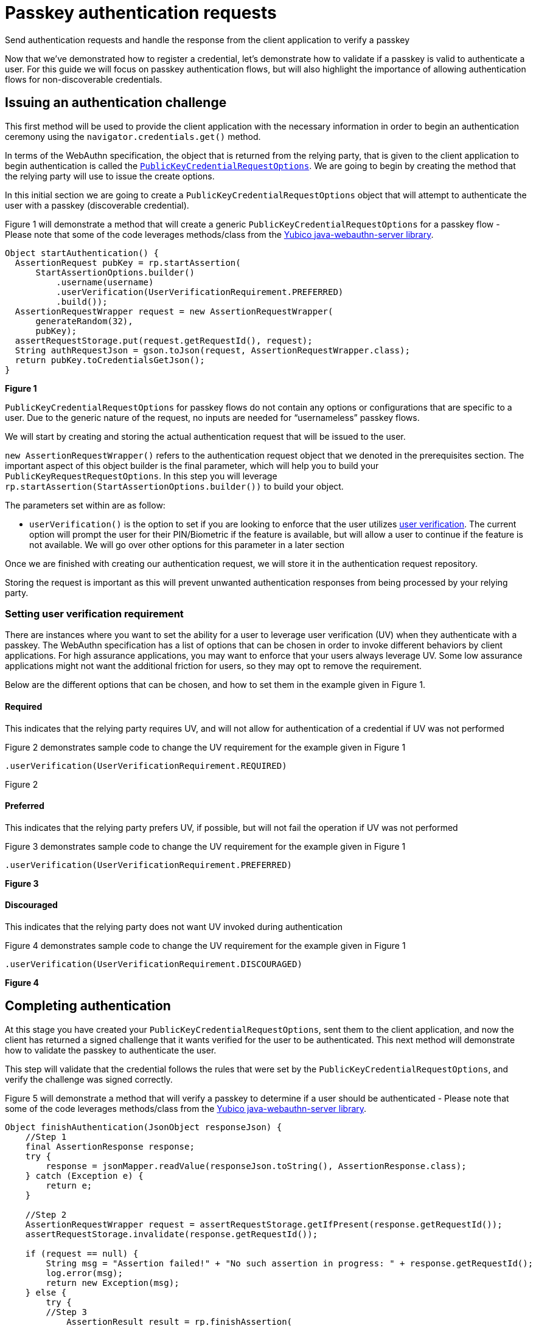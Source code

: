 = Passkey authentication requests
:description: Send authentication requests and handle the response from the client application to verify a passkey
:keywords: passkey, passkeys, developer, high assurance, FIDO2, CTAP, WebAuthn, relying party

Send authentication requests and handle the response from the client application to verify a passkey

Now that we’ve demonstrated how to register a credential, let’s demonstrate how to validate if a passkey is valid to authenticate a user. For this guide we will focus on passkey authentication flows, but will also highlight the importance of allowing authentication flows for non-discoverable credentials. 

== Issuing an authentication challenge
This first method will be used to provide the client application with the necessary information in order to begin an authentication ceremony using the `navigator.credentials.get()` method.

In terms of the WebAuthn specification, the object that is returned from the relying party, that is given to the client application to begin authentication is called the link:https://www.w3.org/TR/webauthn-2/#dictionary-assertion-options[`PublicKeyCredentialRequestOptions`]. We are going to begin by creating the method that the relying party will use to issue the create options. 

In this initial section we are going to create a `PublicKeyCredentialRequestOptions` object that will attempt to authenticate the user with a passkey (discoverable credential).

Figure 1 will demonstrate a method that will create a generic `PublicKeyCredentialRequestOptions` for a passkey flow - Please note that some of the code leverages methods/class from the link:https://github.com/Yubico/java-webauthn-server[Yubico java-webauthn-server library].

[role="dark"]
--
[source,java]
----
Object startAuthentication() {
  AssertionRequest pubKey = rp.startAssertion(
      StartAssertionOptions.builder()
          .username(username)
          .userVerification(UserVerificationRequirement.PREFERRED)
          .build());
  AssertionRequestWrapper request = new AssertionRequestWrapper(
      generateRandom(32),
      pubKey);
  assertRequestStorage.put(request.getRequestId(), request);
  String authRequestJson = gson.toJson(request, AssertionRequestWrapper.class);
  return pubKey.toCredentialsGetJson();
}
----
--
**Figure 1**

`PublicKeyCredentialRequestOptions` for passkey flows do not contain any options or configurations that are specific to a user. Due to the generic nature of the request, no inputs are needed for “usernameless” passkey flows.

We will start by creating and storing the actual authentication request that will be issued to the user. 

`new AssertionRequestWrapper()` refers to the authentication request object that we denoted in the prerequisites section. The important aspect of this object builder is the final parameter, which will help you to build your `PublicKeyRequestRequestOptions`. 
In this step you will leverage `rp.startAssertion(StartAssertionOptions.builder())` to build your object. 

The parameters set within are as follow:

* `userVerification()` is the option to set if you are looking to enforce that the user utilizes link:/passkeys/passkey_concepts/User_verification.html[user verification]. The current option will prompt the user for their PIN/Biometric if the feature is available, but will allow a user to continue if the feature is not available. We will go over other options for this parameter in a later section

Once we are finished with creating our authentication request, we will store it in the authentication request repository.

Storing the request is important as this will prevent unwanted authentication responses from being processed by your relying party.

=== Setting user verification requirement
There are instances where you want to set the ability for a user to leverage user verification (UV) when they authenticate with a passkey. The WebAuthn specification has a list of options that can be chosen in order to invoke different behaviors by client applications. 
For high assurance applications, you may want to enforce that your users always leverage UV. Some low assurance applications might not want the additional friction for users, so they may opt to remove the requirement. 

Below are the different options that can be chosen, and how to set them in the example given in Figure 1.

==== Required
This indicates that the relying party requires UV, and will not allow for authentication of a credential if UV was not performed

Figure 2 demonstrates sample code to change the UV requirement for the example given in Figure 1

[role="dark"]
--
[source,java]
----
.userVerification(UserVerificationRequirement.REQUIRED)
----
--
Figure 2

==== Preferred
This indicates that the relying party prefers UV, if possible, but will not fail the operation if UV was not performed

Figure 3 demonstrates sample code to change the UV requirement for the example given in Figure 1

[role="dark"]
--
[source,java]
----
.userVerification(UserVerificationRequirement.PREFERRED)
----
--
**Figure 3**

==== Discouraged
This indicates that the relying party does not want UV invoked during authentication

Figure 4 demonstrates sample code to change the UV requirement for the example given in Figure 1

[role="dark"]
--
[source,java]
----
.userVerification(UserVerificationRequirement.DISCOURAGED)
----
--
**Figure 4**

== Completing authentication
At this stage you have created your `PublicKeyCredentialRequestOptions`, sent them to the client application, and now the client has returned a signed challenge that it wants verified for the user to be authenticated. This next method will demonstrate how to validate the passkey to authenticate the user. 

This step will validate that the credential follows the rules that were set by the `PublicKeyCredentialRequestOptions`, and verify the challenge was signed correctly.

Figure 5 will demonstrate a method that will verify a passkey to determine if a user should be authenticated - Please note that some of the code leverages methods/class from the link:https://github.com/Yubico/java-webauthn-server[Yubico java-webauthn-server library].

[role="dark"]
--
[source,java]
----
Object finishAuthentication(JsonObject responseJson) {
    //Step 1
    final AssertionResponse response;
    try {
        response = jsonMapper.readValue(responseJson.toString(), AssertionResponse.class);
    } catch (Exception e) {
        return e;
    }
    
    //Step 2
    AssertionRequestWrapper request = assertRequestStorage.getIfPresent(response.getRequestId());
    assertRequestStorage.invalidate(response.getRequestId());
    
    if (request == null) {
        String msg = "Assertion failed!" + "No such assertion in progress: " + response.getRequestId();
        log.error(msg);
        return new Exception(msg);
    } else {
        try {
        //Step 3
            AssertionResult result = rp.finishAssertion(
                FinishAssertionOptions.builder()
                    .request(request.getRequest())
                    .response(response.getCredential())
                    .build());

        if (result.isSuccess()) {
            try {
                userStorage.updateSignatureCount(result);
            } catch (Exception e) {
                return e;
            }

            return result;
        } else {
            String msg = "Assertion failed: Invalid assertion.";
            return new Exception(msg);
        }
        } catch (AssertionFailedException e) {
            return e;
        } catch (Exception e) {
            return e;
        }
    }
}
----
--
**Figure 5**

**Step 1**

First we will determine if the response sent by the client application is a valid assertion response. We will do this by attempting to cast the response into an `AssertionResponse` object.

**Step 2**

Next we will see if the response corresponds to an authentication request that was issued by the relying party. We will query the assertion response repository in order to determine if the request ID used by the client corresponds to a request issued by the relying party.

If the response does not correspond to a valid request, then the method will throw an error.

If the response is correct, the authentication request will be invalidated so that it can no longer be used. This will prevent replay attacks from compromising a user account. 

**Step 3**

We will pass both the response and request into the `RelyingParty.finishAssertion()` method in order to determine if a valid passkey was utilized during the authentication ceremony. Behind the scenes this method will perform a variety of different checks such as evaluating if the challenge was signed correctly, signature counters, user handles, and other criterias. 

If the checks are valid, then we will update the signature counter stored in our repository, then return the authentication response to the identity provider, noting that the user should be authorized. 

== Non-discoverable credential authentication
As discussed before, passkeys will refer to WebAuthn discoverable credentials. While this guide is focused on passkeys, it’s important to know how to implement a flow that supports non-discoverable credentials as they will be common amongst users, especially those using security keys. 

What is the main difference between a discoverable and non-discoverable credential flow?

The primary difference is due to a user prompting the relying party to begin authentication by supplying a username. Passkey flows work in a generic fashion, they are not tailored to any individual user, and instead rely on a user passing in both a credential and user handle in order to identify themselves. 

In a non-discoverable credential flow, a user starts by providing their user handle to a relying party. The relying party will then populate an link:https://www.w3.org/TR/webauthn-2/#dom-publickeycredentialrequestoptions-allowcredentials[`allowCredentials`] list - which notes credential IDs belonging to the provided user handle. This `allowCredentials` list will only allow the client application to utilize credentials that match one of the provided IDs. 

In fact, the `allowCredentials` list is the primary difference between `PublicKeyCredentialRequestOptions` that support discoverable credentials, and those for non-discoverable credentials. The `PublicKeyCredentialRequestOptions` for passkeys will NOT include an `allowCredentials` list. 

So how can we modify our code in **Figure 1** to support both flows? In fact it’s not difficult with the java-webauthn-server library. We modify our `startAuthentication()` method to accept a user handle when invoked. No changes will need to be made to the `finishAuthenitcation()` method.

Figure 6 will demonstrate a method that will allow for an authentication request to be invoked for both discoverable and non-discoverable credentials - Please note that some of the code leverages methods/class from the link:https://github.com/Yubico/java-webauthn-server[Yubico java-webauthn-server library].

[role="dark"]
--
[source,java]
----
Object startAuthentication(JsonObject jsonRequest) {
    JsonElement jsonElement = jsonRequest.get("username");
    Optional<String> username = Optional.ofNullable(jsonElement).map(JsonElement::getAsString);

    if (username.isPresent() && !userStorage.userExists(username.get())) {
        String msg = "The username \"" + username + "\" is not registered.";
        return new Exception(msg);
    } else {
        AssertionRequest pubKey = rp.startAssertion(
        StartAssertionOptions.builder()
            .username(username)
            .userVerification(UserVerificationRequirement.PREFERRED)
            .build());

        AssertionRequestWrapper request = new AssertionRequestWrapper(
            generateRandom(32),
            pubKey);

        assertRequestStorage.put(request.getRequestId(), request);
        String authRequestJson = gson.toJson(request, AssertionRequestWrapper.class);
        return pubKey.toCredentialsGetJson();
    }
}
----
--
**Figure 6**

You may notice that not much has changed in terms of what is included in the code. A quick rundown of the changes are as follows:

* New method parameter that should include a field titled `username`
* Attempt to read the username from the parameter object. We will utilize an Optional<String> value as a username will not be included in the case of a passkey flow
* Next, if a username was presented, we will verify that the username has a credential registered in our credential repository 
* Lastly in our `StartAssertionOptions.builder()`, we will add a step `username()` and pass in our username as a value - Behind the scenes, if this value is `null` then a `PublicKeyCredentialRequestOptions` will be issued without an `allowCredentials` list. If a username is provided, then the `allowCredentials` list will be populated with the credential IDs belonging to the user 

Lastly, ensure that the API that invokes the `startAuthentication()` method has the ability for the user to add, or not include a username, to help support both authentication flows. 

At this stage you should be familiar with how to implement both authentication and registration flows for low assurance passkey applications. Before we dive into high assurance use cases, we will briefly talk about credential management.

link:/Passkeys/Passkey_relying_party_implementation_guidance/Passkey_credential_management.html[Continue to credential management]
